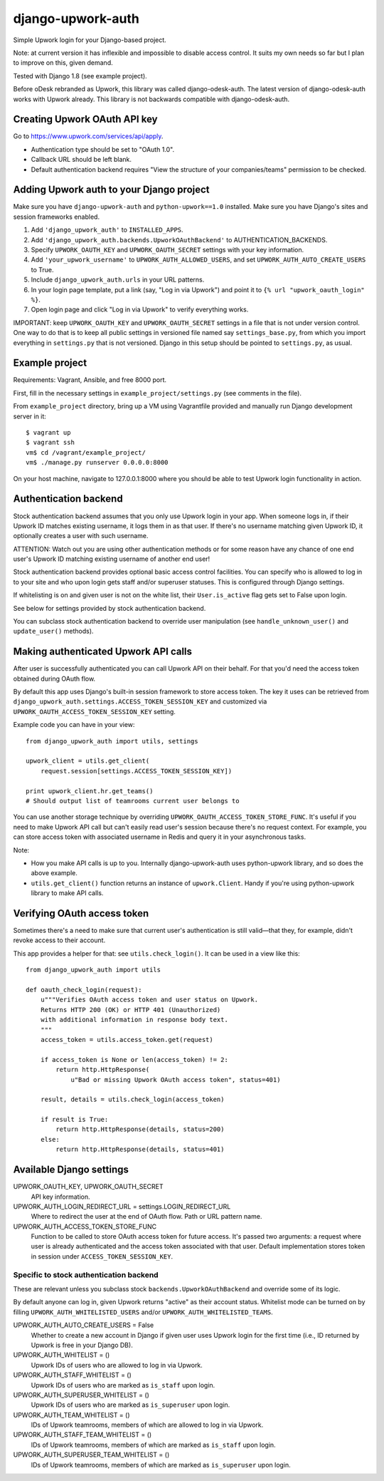 django-upwork-auth
==================

Simple Upwork login for your Django-based project.

Note: at current version it has inflexible and impossible to disable access control.
It suits my own needs so far but I plan to improve on this, given demand.

Tested with Django 1.8 (see example project).

Before oDesk rebranded as Upwork, this library was called django-odesk-auth.
The latest version of django-odesk-auth works with Upwork already.
This library is not backwards compatible with django-odesk-auth.


Creating Upwork OAuth API key
----------------------------

Go to https://www.upwork.com/services/api/apply.

* Authentication type should be set to "OAuth 1.0".
* Callback URL should be left blank.
* Default authentication backend requires
  "View the structure of your companies/teams" permission to be checked.


Adding Upwork auth to your Django project
-----------------------------------------

Make sure you have ``django-upwork-auth`` and ``python-upwork==1.0`` installed.
Make sure you have Django's sites and session frameworks enabled.

1. Add ``'django_upwork_auth'`` to ``INSTALLED_APPS``.

2. Add ``'django_upwork_auth.backends.UpworkOAuthBackend'``
   to AUTHENTICATION_BACKENDS.

3. Specify ``UPWORK_OAUTH_KEY`` and ``UPWORK_OAUTH_SECRET`` settings
   with your key information.

4. Add ``'your_upwork_username'`` to ``UPWORK_AUTH_ALLOWED_USERS``,
   and set ``UPWORK_AUTH_AUTO_CREATE_USERS`` to True.

5. Include ``django_upwork_auth.urls`` in your URL patterns.

6. In your login page template, put a link (say, "Log in via Upwork")
   and point it to ``{% url "upwork_oauth_login" %}``.

7. Open login page and click "Log in via Upwork" to verify everything works.

IMPORTANT: keep ``UPWORK_OAUTH_KEY`` and ``UPWORK_OAUTH_SECRET`` settings
in a file that is not under version control. One way to do that is to keep
all public settings in versioned file named say ``settings_base.py``,
from which you import everything in ``settings.py`` that is not versioned.
Django in this setup should be pointed to ``settings.py``, as usual.


Example project
---------------

Requirements: Vagrant, Ansible, and free 8000 port.

First, fill in the necessary settings in ``example_project/settings.py``
(see comments in the file).

From ``example_project`` directory, bring up a VM using Vagrantfile provided
and manually run Django development server in it::

    $ vagrant up
    $ vagrant ssh
    vm$ cd /vagrant/example_project/
    vm$ ./manage.py runserver 0.0.0.0:8000

On your host machine, navigate to 127.0.0.1:8000 where you should be able
to test Upwork login functionality in action.


Authentication backend
----------------------

Stock authentication backend assumes that you only use Upwork login in your app.
When someone logs in, if their Upwork ID matches existing username, it logs
them in as that user. If there's no username matching given Upwork ID, it optionally
creates a user with such username.

ATTENTION: Watch out you are using other authentication methods
or for some reason have any chance of one end user's Upwork ID matching
existing username of another end user!

Stock authentication backend provides optional basic access control facilities.
You can specify who is allowed to log in to your site and who upon login gets
staff and/or superuser statuses. This is configured through Django settings.

If whitelisting is on and given user is not on the white list, their
``User.is_active`` flag gets set to False upon login.

See below for settings provided by stock authentication backend.

You can subclass stock authentication backend to override user manipulation
(see ``handle_unknown_user()`` and ``update_user()`` methods).


Making authenticated Upwork API calls
-------------------------------------

After user is successfully authenticated you can call Upwork API on their behalf.
For that you'd need the access token obtained during OAuth flow.

By default this app uses Django's built-in session framework to store
access token. The key it uses can be retrieved from
``django_upwork_auth.settings.ACCESS_TOKEN_SESSION_KEY``
and customized via ``UPWORK_OAUTH_ACCESS_TOKEN_SESSION_KEY`` setting.

Example code you can have in your view::

    from django_upwork_auth import utils, settings

    upwork_client = utils.get_client(
        request.session[settings.ACCESS_TOKEN_SESSION_KEY])

    print upwork_client.hr.get_teams()
    # Should output list of teamrooms current user belongs to

You can use another storage technique by overriding
``UPWORK_OAUTH_ACCESS_TOKEN_STORE_FUNC``. It's useful if you need to make Upwork API call
but can't easily read user's session because there's no request context.
For example, you can store access token with associated username in Redis
and query it in your asynchronous tasks.

Note:

* How you make API calls is up to you. Internally django-upwork-auth
  uses python-upwork library, and so does the above example.

* ``utils.get_client()`` function returns an instance of ``upwork.Client``.
  Handy if you're using python-upwork library to make API calls.


Verifying OAuth access token
----------------------------

Sometimes there's a need to make sure that current user's authentication
is still valid—that they, for example, didn't revoke access to their account.

This app provides a helper for that: see ``utils.check_login()``.
It can be used in a view like this::

    from django_upwork_auth import utils

    def oauth_check_login(request):
        u"""Verifies OAuth access token and user status on Upwork.
        Returns HTTP 200 (OK) or HTTP 401 (Unauthorized)
        with additional information in response body text.
        """
        access_token = utils.access_token.get(request)
 
        if access_token is None or len(access_token) != 2:
            return http.HttpResponse(
                u"Bad or missing Upwork OAuth access token", status=401)
 
        result, details = utils.check_login(access_token)
 
        if result is True:
            return http.HttpResponse(details, status=200)
        else:
            return http.HttpResponse(details, status=401)


Available Django settings
-------------------------

UPWORK_OAUTH_KEY, UPWORK_OAUTH_SECRET
  API key information.

UPWORK_AUTH_LOGIN_REDIRECT_URL = settings.LOGIN_REDIRECT_URL
  Where to redirect the user at the end of OAuth flow.
  Path or URL pattern name.

UPWORK_AUTH_ACCESS_TOKEN_STORE_FUNC
  Function to be called to store OAuth access token for future access.
  It's passed two arguments: a request where user is already
  authenticated and the access token associated with that user.
  Default implementation stores token in session under ``ACCESS_TOKEN_SESSION_KEY``.


Specific to stock authentication backend
~~~~~~~~~~~~~~~~~~~~~~~~~~~~~~~~~~~~~~~~

These are relevant unless you subclass stock ``backends.UpworkOAuthBackend`` and override
some of its logic.

By default anyone can log in, given Upwork returns "active" as their account status.
Whitelist mode can be turned on by filling ``UPWORK_AUTH_WHITELISTED_USERS`` and/or
``UPWORK_AUTH_WHITELISTED_TEAMS``.

UPWORK_AUTH_AUTO_CREATE_USERS = False
  Whether to create a new account in Django if given user uses Upwork login
  for the first time (i.e., ID returned by Upwork is free in your Django DB).

UPWORK_AUTH_WHITELIST = ()  
  Upwork IDs of users who are allowed to log in via Upwork.

UPWORK_AUTH_STAFF_WHITELIST = ()  
  Upwork IDs of users who are marked as ``is_staff`` upon login.

UPWORK_AUTH_SUPERUSER_WHITELIST = ()  
  Upwork IDs of users who are marked as ``is_superuser`` upon login.

UPWORK_AUTH_TEAM_WHITELIST = ()  
  IDs of Upwork teamrooms, members of which are allowed to log in via Upwork.

UPWORK_AUTH_STAFF_TEAM_WHITELIST = ()  
  IDs of Upwork teamrooms, members of which are marked as ``is_staff`` upon login.

UPWORK_AUTH_SUPERUSER_TEAM_WHITELIST = ()  
  IDs of Upwork teamrooms, members of which are marked as ``is_superuser`` upon login.
